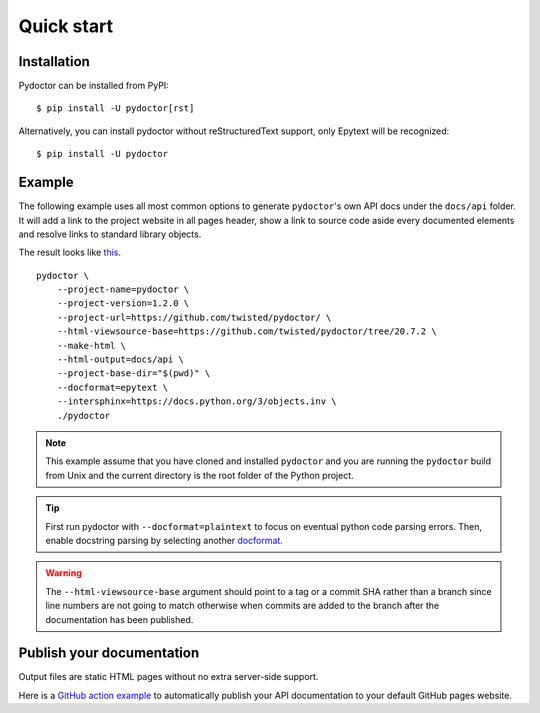 Quick start
===========

Installation
------------

Pydoctor can be installed from PyPI::

   $ pip install -U pydoctor[rst]

Alternatively, you can install pydoctor without reStructuredText 
support, only Epytext will be recognized::

   $ pip install -U pydoctor

Example
-------

The following example uses all most common options to generate ``pydoctor``'s own 
API docs under the ``docs/api`` folder. It will add a link to the project website 
in all pages header, show a link to source code aside every documented elements 
and resolve links to standard library objects.

The result looks like `this <api/pydoctor.html>`_. 

::

    pydoctor \
        --project-name=pydoctor \
        --project-version=1.2.0 \
        --project-url=https://github.com/twisted/pydoctor/ \
        --html-viewsource-base=https://github.com/twisted/pydoctor/tree/20.7.2 \
        --make-html \
        --html-output=docs/api \
        --project-base-dir="$(pwd)" \
        --docformat=epytext \
        --intersphinx=https://docs.python.org/3/objects.inv \
        ./pydoctor

.. note:: This example assume that you have cloned and installed ``pydoctor`` 
    and you are running the ``pydoctor`` build from Unix and the current directory 
    is the root folder of the Python project.

.. tip:: First run pydoctor with ``--docformat=plaintext`` to focus on eventual 
   python code parsing errors. Then, enable docstring parsing by selecting another `docformat <docformat/index.html>`_. 

.. warning:: The ``--html-viewsource-base`` argument should point to a tag or a 
    commit SHA rather than a branch since line numbers are not going to match otherwise 
    when commits are added to the branch after the documentation has been published.

Publish your documentation
--------------------------

Output files are static HTML pages without no extra server-side support.

Here is a `GitHub action example <publish-github-action.html>`_ to automatically 
publish your API documentation to your default GitHub pages website.